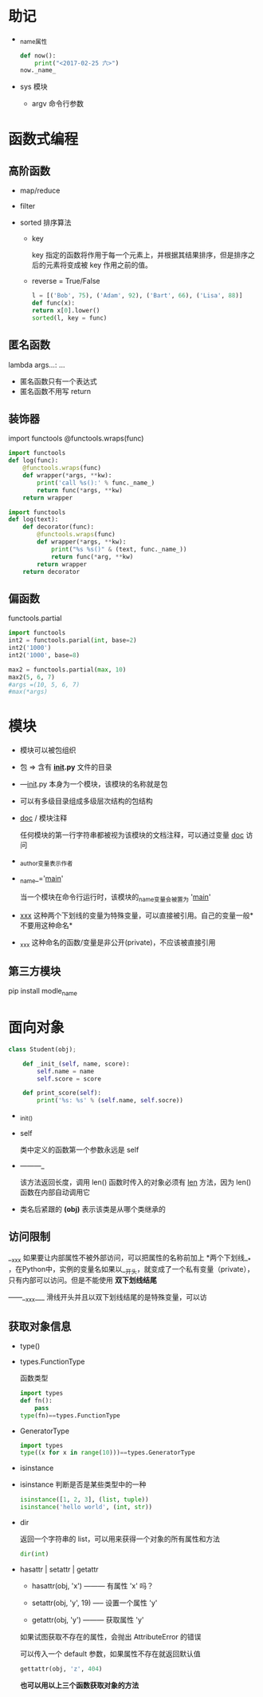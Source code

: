 * 助记

- _name_属性

  #+BEGIN_SRC python
def now():
    print("<2017-02-25 六>")
now._name_
  
  #+END_SRC

- sys 模块

  - argv 命令行参数


* 函数式编程

** 高阶函数

- map/reduce

- filter

- sorted 排序算法

  - key

    key 指定的函数将作用于每一个元素上，并根据其结果排序，但是排序之后的元素将变成被 key 作用之前的值。

  - reverse = True/False

  #+BEGIN_SRC python
l = [('Bob', 75), ('Adam', 92), ('Bart', 66), ('Lisa', 88)]
def func(x):
return x[0].lower()
sorted(l, key = func)

  #+END_SRC

** 匿名函数

lambda args...: ...

- 匿名函数只有一个表达式
- 匿名函数不用写 return

** 装饰器

import functools
@functools.wraps(func)

#+BEGIN_SRC python
import functools
def log(func):
    @functools.wraps(func)
    def wrapper(*args, **kw):
        print('call %s():' % func._name_)
        return func(*args, **kw)
    return wrapper

#+END_SRC

#+BEGIN_SRC python
import functools
def log(text):
    def decorator(func):
        @functools.wraps(func)
        def wrapper(*args, **kw):
            print("%s %s()" & (text, func._name_))
            return func(*arg, **kw)
        return wrapper
    return decorator

#+END_SRC

** 偏函数

functools.partial

#+BEGIN_SRC python
import functools
int2 = functools.parial(int, base=2)
int2('1000')
int2('1000', base=8)

#+END_SRC

#+BEGIN_SRC python
max2 = functools.partial(max, 10)
max2(5, 6, 7)
#args =(10, 5, 6, 7)
#max(*args)

#+END_SRC


* 模块

- 模块可以被包组织
- 包 => 含有 *_init_.py* 文件的目录
- —_init_.py 本身为一个模块，该模块的名称就是包
- 可以有多级目录组成多级层次结构的包结构

- _doc_ / 模块注释

  任何模块的第一行字符串都被视为该模块的文档注释，可以通过变量 _doc_ 访问

- _author_变量表示作者

- _name_='_main_'

  当一个模块在命令行运行时，该模块的_name_变量会被置为 '_main_'

- _xxx_ 这种两个下划线的变量为特殊变量，可以直接被引用。自己的变量一般*不要用这种命名*

- _xxx 这种命名的函数/变量是非公开(private)，不应该被直接引用

** 第三方模块

pip install modle_name


* 面向对象

#+BEGIN_SRC python
class Student(obj);

    def _init_(self, name, score):
        self.name = name
        self.score = score

    def print_score(self):
        print('%s: %s' % (self.name, self.socre))

#+END_SRC

- _init_()

- self

  类中定义的函数第一个参数永远是 self

- ———_

  该方法返回长度，调用 len() 函数时传入的对象必须有 __len__ 方法，因为 len() 函数在内部自动调用它

- 类名后紧跟的 *(obj)* 表示该类是从哪个类继承的

** 访问限制

__xxx 如果要让内部属性不被外部访问，可以把属性的名称前加上 *两个下划线__* ，在Python中，实例的变量名如果以__开头，就变成了一个私有变量（private），只有内部可以访问。但是不能使用 *双下划线结尾*

——__xxx___ 滑线开头并且以双下划线结尾的是特殊变量，可以访

** 获取对象信息

- type()
- types.FunctionType

  函数类型

  #+BEGIN_SRC python
import types
def fn():
    pass
type(fn)==types.FunctionType
  
  #+END_SRC

- GeneratorType

  #+BEGIN_SRC python
import types
type((x for x in range(10)))==types.GeneratorType
  
  #+END_SRC

- isinstance

- isinstance 判断是否是某些类型中的一种

  #+BEGIN_SRC python
isinstance([1, 2, 3], (list, tuple))
isinstance('hello world', (int, str))
  
  #+END_SRC

- dir

  返回一个字符串的 list，可以用来获得一个对象的所有属性和方法

  #+BEGIN_SRC python
dir(int)
  
  #+END_SRC

- hasattr | setattr | getattr

  - hasattr(obj, 'x') --------- 有属性 'x' 吗？

  - setattr(obj, 'y', 19) ----- 设置一个属性 'y'

  - getattr(obj, 'y') --------- 获取属性 'y'

  如果试图获取不存在的属性，会抛出 AttributeError 的错误

  可以传入一个 default 参数，如果属性不存在就返回默认值

  #+BEGIN_SRC python
gettattr(obj, 'z', 404)
  
  #+END_SRC

  *也可以用以上三个函数获取对象的方法*

